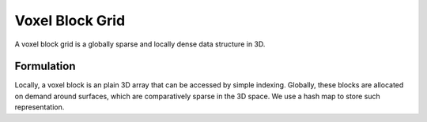 .. _voxel_block_grid

Voxel Block Grid
===================================================================
A voxel block grid is a globally sparse and locally dense data structure in 3D.

Formulation
````````````````````
Locally, a voxel block is an plain 3D array that can be accessed by simple indexing.
Globally, these blocks are allocated on demand around surfaces, which are comparatively sparse in the 3D space. We use a hash map to store such representation.
